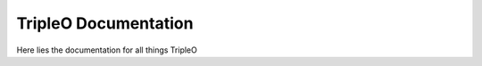TripleO Documentation
==================================

Here lies the documentation for all things TripleO
